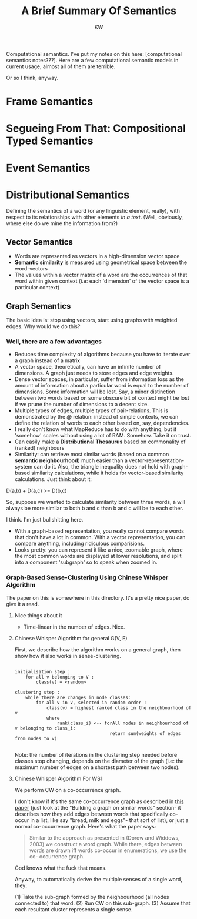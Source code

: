 
#+TITLE: A Brief Summary Of Semantics
#+AUTHOR: KW

# Note: this is more like a mind-map than a set of notes, really. 

Computational semantics. I've put my notes on this here: [computational semantics notes???]. Here are a few computational semantic models in current usage, almost all of them are terrible.

Or so I think, anyway.

# oh thank fuck I didn't lose my notes

* Frame Semantics
* Segueing From That: Compositional Typed Semantics
* Event Semantics
* Distributional Semantics

Defining the semantics of a word (or any linguistic element, really), with respect to its relationships with other elements /in a text/. (Well, obviously, where else do we mine the information from?)

# N: A knowledgebase. 

** Vector Semantics

    - Words are represented as vectors in a high-dimension vector space
    - *Semantic similarity* is measured using geometrical space between the word-vectors
    - The values within a vector matrix of a word are the occurrences of that word within given context (i.e: each 'dimension' of the vector space is a particular context)

** Graph Semantics

The basic idea is: stop using vectors, start using graphs with weighted edges.
Why would we do this?

*** Well, there are a few advantages

    - Reduces time complexity of algorithms because you have to iterate over a graph instead of a matrix
    - A vector space, theoretically, can have an infinite number of dimensions. A graph just needs to store edges and edge weights.
    - Dense vector spaces, in particular, suffer from information loss as the amount of information about a particular word is equal to the number of dimensions. Some information will be lost. Say, a minor distinction between two words based on some obscure bit of context might be lost if we prune the number of dimensions to a decent size.
    - Multiple types of edges, multiple types of pair-relations. This is demonstrated by the /@/ relation: instead of simple contexts, we can define the relation of words to each other based on, say, dependencies.
    - I really don't know what MapReduce has to do with anything, but it 'somehow' scales without using a lot of RAM. Somehow. Take it on trust.
    - Can easily make a *Distributional Thesaurus* based on commonality of (ranked) neighbours
    - Similarity: can retrieve most similar words (based on a common *semantic neighbourhood*) much easier than a vector-representation-system can do it. Also, the triangle inequality does not hold with graph-based similarity calculations, while it holds for vector-based similarity calculations. Just think about it:

D(a,b) + D(a,c) >= D(b,c)

So, suppose we wanted to calculate similarity between three words, a will always be more similar to both b and c than b and c will be to each other.

I think. I'm just bullshitting here.

    - With a graph-based representation, you really cannot compare words that don't have a lot in common. With a vector representation, you can compare anything, including ridiculous comparisions.
    - Looks pretty: you can represent it like a nice, zoomable graph, where the most common words are displayed at lower resolutions, and split into a component 'subgraph' so to speak when zoomed in. 

*** Graph-Based Sense-Clustering Using Chinese Whisper Algorithm

The paper on this is somewhere in this directory. It's a pretty nice paper, do give it a read.

**** Nice things about it

    - Time-linear in the number of edges. Nice.

**** Chinese Whisper Algorithm for general G(V, E)

First, we describe how the algorithm works on a general graph, then show how it also works in sense-clustering.

#+BEGIN_EXAMPLE

  initialisation step :
      for all v belonging to V :
          class(v) = <random>

  clustering step :
      while there are changes in node classes:
          for all v in V, selected in random order :
              class(v) = highest ranked class in the neighbourhood of v
              where
                  rank(class_i) <-- forAll nodes in neighbourhood of v belonging to class_i:
                                      return sum(weights of edges from nodes to v)
     
#+END_EXAMPLE
    
Note: the number of iterations in the clustering step needed before classes stop changing, depends on the diameter of the graph (i.e: the maximum number of edges on a shortest path between two nodes).

**** Chinese Whisper Algorithm For WSI

We perform CW on a co-occurrence graph. 

I don't know if it's the same co-occurrence graph as described in [[./words_co_occur_in_list.pdf][this paper]] (just look at the "Building a graph on similar words" section- it describes how they add edges between words that specifically co-occur in a list, like say "bread, milk and eggs"- that sort of list), or just a normal co-occurrence graph. Here's what the paper says:

#+BEGIN_QUOTE

Similar to the approach as presented in (Dorow
and Widdows, 2003) we construct a word graph.
While there, edges between words are drawn iff
words co-occur in enumerations, we use the co-
occurrence graph.

#+END_QUOTE

God knows what the fuck that means.

Anyway, to automatically derive the multiple senses of a single word, they:

(1) Take the sub-graph formed by the neighbourhood (all nodes connected to) that word.
(2) Run CW on this sub-graph.
(3) Assume that each resultant cluster represents a single sense.
